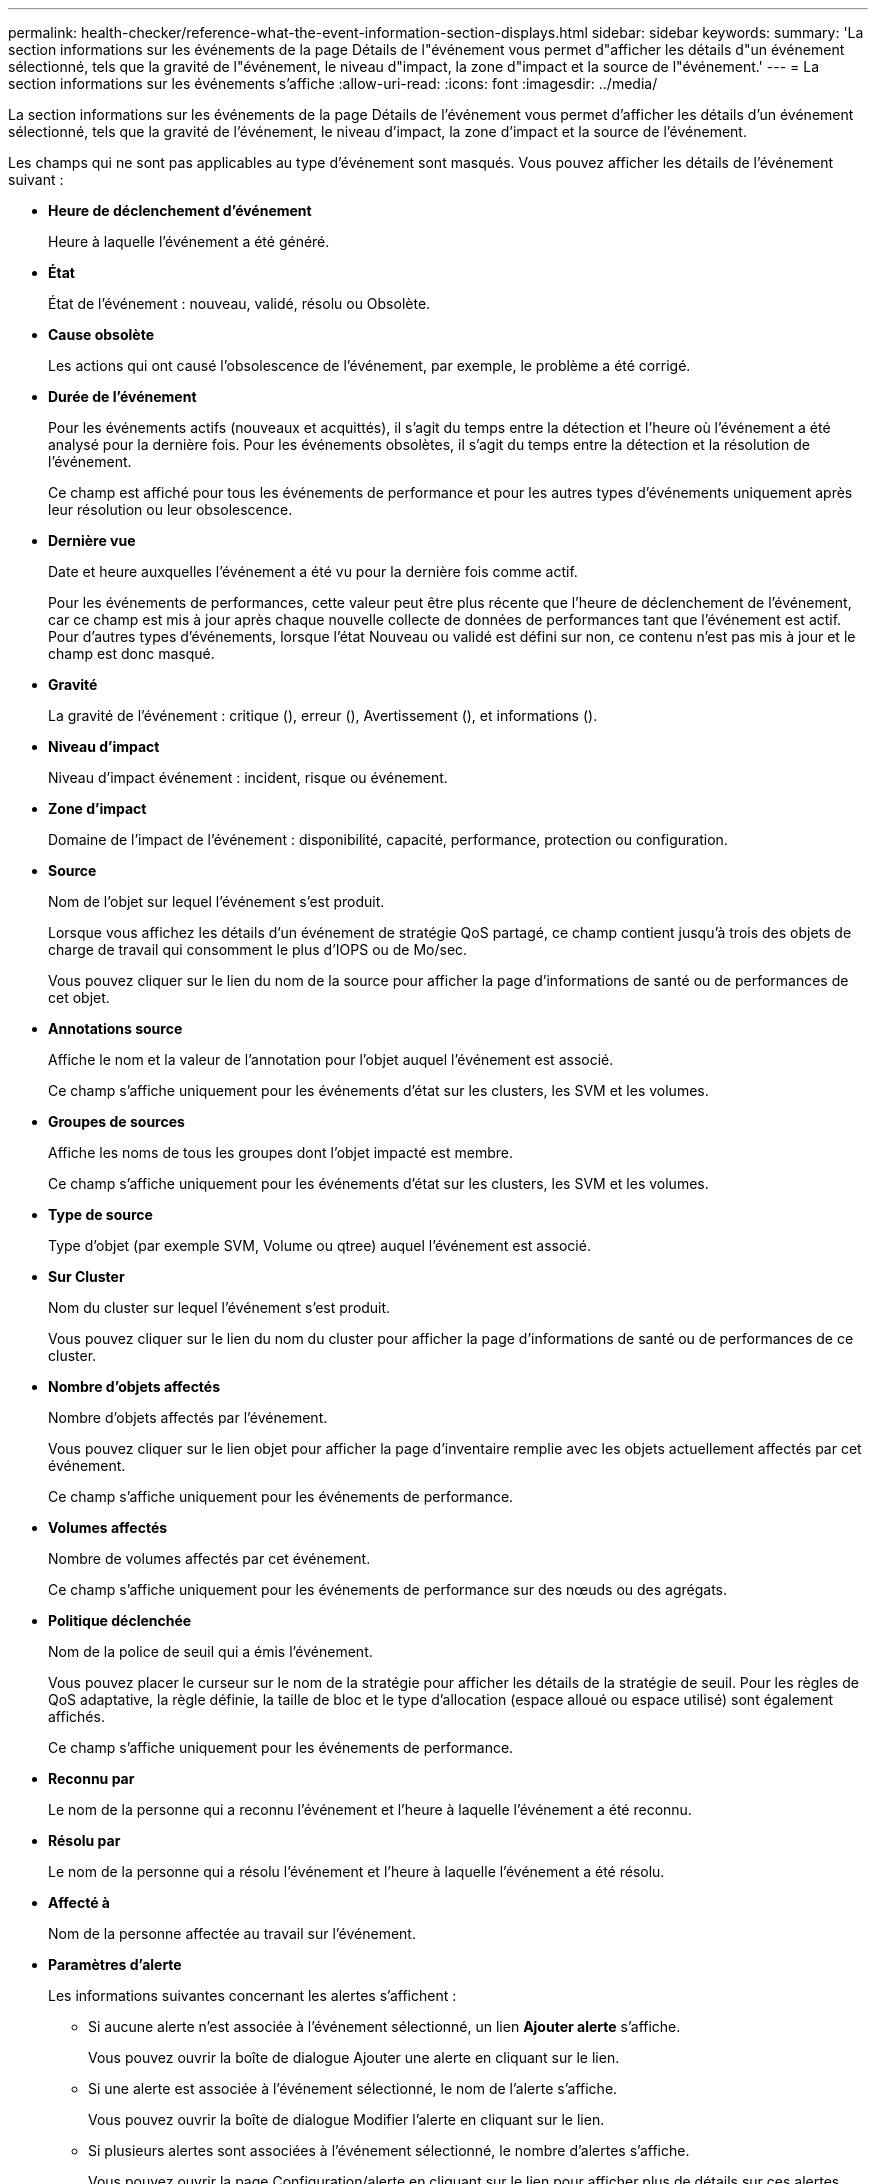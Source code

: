 ---
permalink: health-checker/reference-what-the-event-information-section-displays.html 
sidebar: sidebar 
keywords:  
summary: 'La section informations sur les événements de la page Détails de l"événement vous permet d"afficher les détails d"un événement sélectionné, tels que la gravité de l"événement, le niveau d"impact, la zone d"impact et la source de l"événement.' 
---
= La section informations sur les événements s'affiche
:allow-uri-read: 
:icons: font
:imagesdir: ../media/


[role="lead"]
La section informations sur les événements de la page Détails de l'événement vous permet d'afficher les détails d'un événement sélectionné, tels que la gravité de l'événement, le niveau d'impact, la zone d'impact et la source de l'événement.

Les champs qui ne sont pas applicables au type d'événement sont masqués. Vous pouvez afficher les détails de l'événement suivant :

* *Heure de déclenchement d'événement*
+
Heure à laquelle l'événement a été généré.

* *État*
+
État de l'événement : nouveau, validé, résolu ou Obsolète.

* *Cause obsolète*
+
Les actions qui ont causé l'obsolescence de l'événement, par exemple, le problème a été corrigé.

* *Durée de l'événement*
+
Pour les événements actifs (nouveaux et acquittés), il s'agit du temps entre la détection et l'heure où l'événement a été analysé pour la dernière fois. Pour les événements obsolètes, il s'agit du temps entre la détection et la résolution de l'événement.

+
Ce champ est affiché pour tous les événements de performance et pour les autres types d'événements uniquement après leur résolution ou leur obsolescence.

* *Dernière vue*
+
Date et heure auxquelles l'événement a été vu pour la dernière fois comme actif.

+
Pour les événements de performances, cette valeur peut être plus récente que l'heure de déclenchement de l'événement, car ce champ est mis à jour après chaque nouvelle collecte de données de performances tant que l'événement est actif. Pour d'autres types d'événements, lorsque l'état Nouveau ou validé est défini sur non, ce contenu n'est pas mis à jour et le champ est donc masqué.

* *Gravité*
+
La gravité de l'événement : critique (image:../media/sev-critical-um60.png[""]), erreur (image:../media/sev-error-um60.png[""]), Avertissement (image:../media/sev-warning-um60.png[""]), et informations (image:../media/sev-information-um60.gif[""]).

* *Niveau d'impact*
+
Niveau d'impact événement : incident, risque ou événement.

* *Zone d'impact*
+
Domaine de l'impact de l'événement : disponibilité, capacité, performance, protection ou configuration.

* *Source*
+
Nom de l'objet sur lequel l'événement s'est produit.

+
Lorsque vous affichez les détails d'un événement de stratégie QoS partagé, ce champ contient jusqu'à trois des objets de charge de travail qui consomment le plus d'IOPS ou de Mo/sec.

+
Vous pouvez cliquer sur le lien du nom de la source pour afficher la page d'informations de santé ou de performances de cet objet.

* *Annotations source*
+
Affiche le nom et la valeur de l'annotation pour l'objet auquel l'événement est associé.

+
Ce champ s'affiche uniquement pour les événements d'état sur les clusters, les SVM et les volumes.

* *Groupes de sources*
+
Affiche les noms de tous les groupes dont l'objet impacté est membre.

+
Ce champ s'affiche uniquement pour les événements d'état sur les clusters, les SVM et les volumes.

* *Type de source*
+
Type d'objet (par exemple SVM, Volume ou qtree) auquel l'événement est associé.

* *Sur Cluster*
+
Nom du cluster sur lequel l'événement s'est produit.

+
Vous pouvez cliquer sur le lien du nom du cluster pour afficher la page d'informations de santé ou de performances de ce cluster.

* *Nombre d'objets affectés*
+
Nombre d'objets affectés par l'événement.

+
Vous pouvez cliquer sur le lien objet pour afficher la page d'inventaire remplie avec les objets actuellement affectés par cet événement.

+
Ce champ s'affiche uniquement pour les événements de performance.

* *Volumes affectés*
+
Nombre de volumes affectés par cet événement.

+
Ce champ s'affiche uniquement pour les événements de performance sur des nœuds ou des agrégats.

* *Politique déclenchée*
+
Nom de la police de seuil qui a émis l'événement.

+
Vous pouvez placer le curseur sur le nom de la stratégie pour afficher les détails de la stratégie de seuil. Pour les règles de QoS adaptative, la règle définie, la taille de bloc et le type d'allocation (espace alloué ou espace utilisé) sont également affichés.

+
Ce champ s'affiche uniquement pour les événements de performance.

* *Reconnu par*
+
Le nom de la personne qui a reconnu l'événement et l'heure à laquelle l'événement a été reconnu.

* *Résolu par*
+
Le nom de la personne qui a résolu l'événement et l'heure à laquelle l'événement a été résolu.

* *Affecté à*
+
Nom de la personne affectée au travail sur l'événement.

* *Paramètres d'alerte*
+
Les informations suivantes concernant les alertes s'affichent :

+
** Si aucune alerte n'est associée à l'événement sélectionné, un lien *Ajouter alerte* s'affiche.
+
Vous pouvez ouvrir la boîte de dialogue Ajouter une alerte en cliquant sur le lien.

** Si une alerte est associée à l'événement sélectionné, le nom de l'alerte s'affiche.
+
Vous pouvez ouvrir la boîte de dialogue Modifier l'alerte en cliquant sur le lien.

** Si plusieurs alertes sont associées à l'événement sélectionné, le nombre d'alertes s'affiche.
+
Vous pouvez ouvrir la page Configuration/alerte en cliquant sur le lien pour afficher plus de détails sur ces alertes.



+
Les alertes désactivées ne sont pas affichées.

* *Dernière notification envoyée*
+
Date et heure auxquelles la dernière notification d'alerte a été envoyée.

* *Envoyé via*
+
Mécanisme utilisé pour envoyer la notification d'alerte : e-mail ou interruption SNMP.

* *Exécution de script précédente*
+
Nom du script exécuté lors de la génération de l'alerte.


